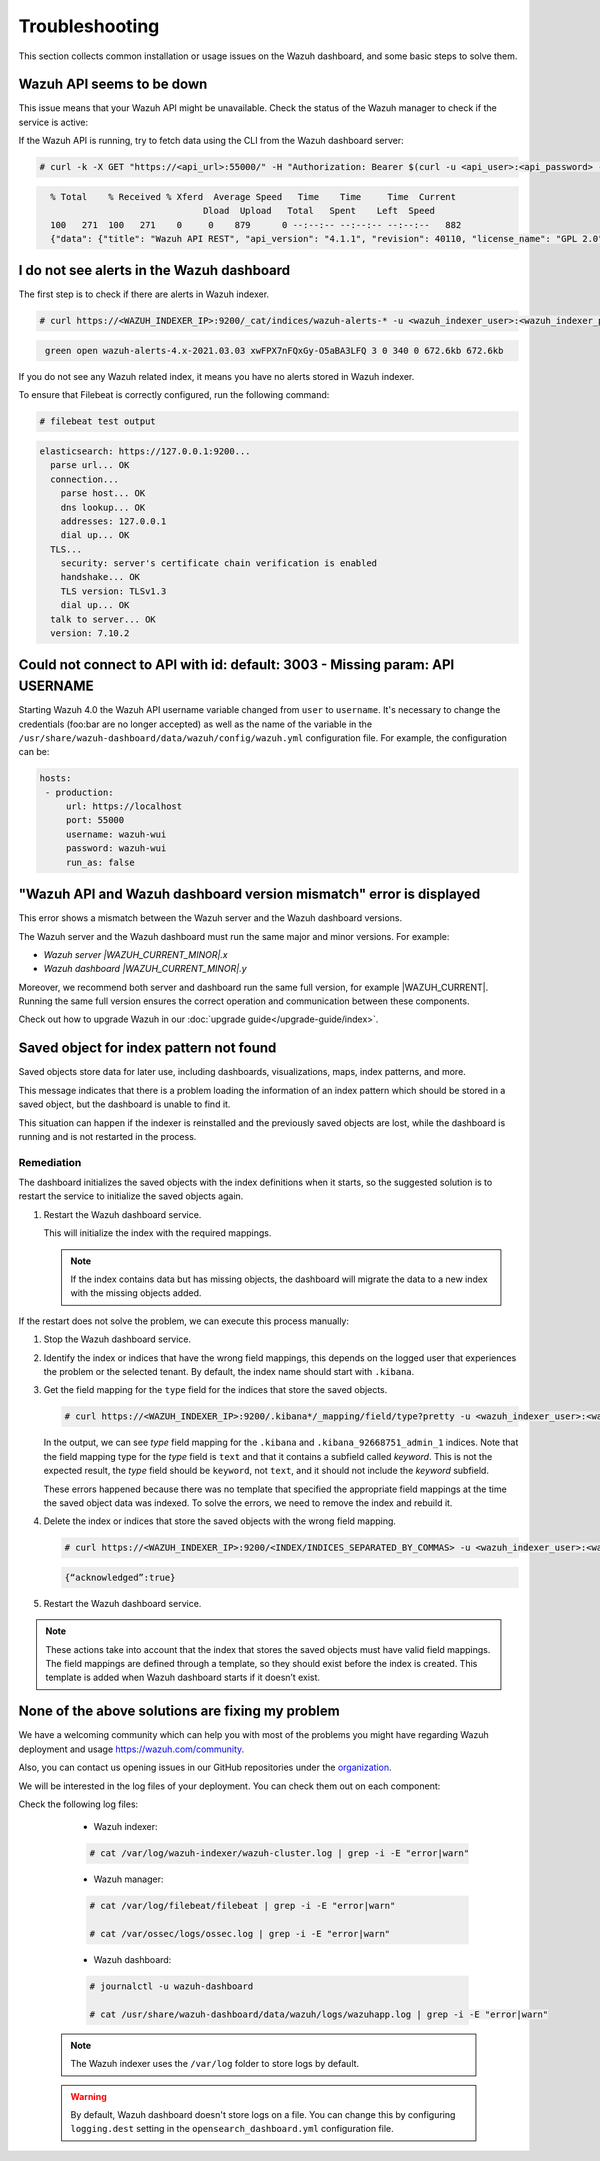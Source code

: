.. Copyright (C) 2015, Wazuh, Inc.

.. meta::
  :description: This section of the Wazuh documentation lists the common installation or usage issues with the Wazuh dashboard and how to resolve them. 
  
.. _wazuh_dashboard_troubleshooting:

Troubleshooting
===============

This section collects common installation or usage issues on the Wazuh dashboard, and some basic steps to solve them.

Wazuh API seems to be down
--------------------------

This issue means that your Wazuh API might be unavailable. Check the status of the Wazuh manager to check if the service is active: 

.. tabs::


  .. group-tab:: Systemd


    .. code-block:: console

      # systemctl status wazuh-manager



  .. group-tab:: SysV init

    .. code-block:: console

      # service wazuh-manager status


If the Wazuh API is running, try to fetch data using the CLI from the Wazuh dashboard server:

.. code-block:: console

  # curl -k -X GET "https://<api_url>:55000/" -H "Authorization: Bearer $(curl -u <api_user>:<api_password> -k -X POST 'https://<api_url>:55000/security/user/authenticate?raw=true')"

.. code-block:: console
  :class: output

    % Total    % Received % Xferd  Average Speed   Time    Time     Time  Current
                                 Dload  Upload   Total   Spent    Left  Speed
    100   271  100   271    0     0    879      0 --:--:-- --:--:-- --:--:--   882
    {"data": {"title": "Wazuh API REST", "api_version": "4.1.1", "revision": 40110, "license_name": "GPL 2.0", "license_url": "https://github.com/wazuh/wazuh/blob/4.1/LICENSE", "hostname": "localhost.localdomain", "timestamp": "2021-03-03T10:01:18+0000"}, "error": 0}



I do not see alerts in the Wazuh dashboard
------------------------------------------

The first step is to check if there are alerts in Wazuh indexer.

.. code-block:: console

  # curl https://<WAZUH_INDEXER_IP>:9200/_cat/indices/wazuh-alerts-* -u <wazuh_indexer_user>:<wazuh_indexer_password> -k

.. code-block:: none
    :class: output

     green open wazuh-alerts-4.x-2021.03.03 xwFPX7nFQxGy-O5aBA3LFQ 3 0 340 0 672.6kb 672.6kb

If you do not see any Wazuh related index, it means you have no alerts stored in Wazuh indexer.

To ensure that Filebeat is correctly configured, run the following command:

.. code-block:: console

  # filebeat test output

.. code-block:: none
          :class: output

          elasticsearch: https://127.0.0.1:9200...
            parse url... OK
            connection...
              parse host... OK
              dns lookup... OK
              addresses: 127.0.0.1
              dial up... OK
            TLS...
              security: server's certificate chain verification is enabled
              handshake... OK
              TLS version: TLSv1.3
              dial up... OK
            talk to server... OK
            version: 7.10.2



Could not connect to API with id: default: 3003 - Missing param: API USERNAME
-----------------------------------------------------------------------------

Starting Wazuh 4.0 the Wazuh API username variable changed from ``user`` to ``username``. It's necessary to change the credentials (foo:bar are no longer accepted) as well as the name of the variable in the ``/usr/share/wazuh-dashboard/data/wazuh/config/wazuh.yml`` configuration file. For example, the configuration can be: 

.. code-block:: console
   
   hosts:
    - production:
        url: https://localhost
        port: 55000
        username: wazuh-wui
        password: wazuh-wui
        run_as: false


"Wazuh API and Wazuh dashboard version mismatch" error is displayed
-------------------------------------------------------------------

This error shows a mismatch between the Wazuh server and the Wazuh dashboard versions.

The Wazuh server and the Wazuh dashboard must run the same major and minor versions. For example:

-  `Wazuh server |WAZUH_CURRENT_MINOR|.x`
-  `Wazuh dashboard |WAZUH_CURRENT_MINOR|.y`

Moreover, we recommend both server and dashboard run the same full version, for example |WAZUH_CURRENT|. Running the same full version ensures the correct operation and communication between these components.

Check out how to upgrade Wazuh in our :doc:`upgrade guide</upgrade-guide/index>`.

Saved object for index pattern not found
----------------------------------------

Saved objects store data for later use, including dashboards, visualizations, maps, index patterns, and more.

This message indicates that there is a problem loading the information of an index pattern which should be stored in a saved object, but the dashboard is unable to find it.

This situation can happen if the indexer is reinstalled and the previously saved objects are lost, while the dashboard is running and is not restarted in the process.

Remediation
^^^^^^^^^^^

The dashboard initializes the saved objects with the index definitions when it starts, so the suggested solution is to restart the service to initialize the saved objects again. 

#. Restart the Wazuh dashboard service.

   .. include:: /_templates/common/restart_dashboard.rst

   This will initialize the index with the required mappings.

   .. note:: If the index contains data but has missing objects, the dashboard will migrate the data to a new index with the missing objects added.

If the restart does not solve the problem, we can execute this process manually:

#. Stop the Wazuh dashboard service.

   .. tabs::
   
      .. group-tab:: Systemd
   
         .. code-block:: console
   
            # systemctl stop wazuh-dashboard
   
      .. group-tab:: SysV
   
         .. code-block:: console
   
            # service wazuh-dashboard stop

#. Identify the index or indices that have the wrong field mappings, this depends on the logged user that experiences the problem or the selected tenant. By default, the index name should start with ``.kibana``.

#. Get the field mapping for the ``type`` field for the indices that store the saved objects.

   .. code-block:: console

      # curl https://<WAZUH_INDEXER_IP>:9200/.kibana*/_mapping/field/type?pretty -u <wazuh_indexer_user>:<wazuh_indexer_password> -k

   .. code-block:: none
     :class: output
     :emphasize-lines: 8,10,11,26,28,29

     {
       ".kibana" : {
         "mappings" : {
           "type" : {
             "full_name" : "type",
             "mapping" : {
               "type" : {
                 "type" : "text",
                 "fields" : {
                   "keyword" : {
                     "type" : "keyword",
                     "ignore_above" : 256
                   }
                 }
               }
             }
           }
         }
       },
       ".kibana_92668751_admin_1" : {
         "mappings" : {
           "type" : {
             "full_name" : "type",
             "mapping" : {
               "type" : {
                 "type" : "text",
                 "fields" : {
                   "keyword" : {
                     "type" : "keyword",
                     "ignore_above" : 256
                   }
                 }
               }
             }
           }
         }
       }
     }
   
   
   In the output, we can see `type` field mapping for the ``.kibana`` and ``.kibana_92668751_admin_1`` indices.  Note that the field mapping type for the `type` field is ``text`` and that it contains a subfield called `keyword`. This is not the expected result, the `type` field should be ``keyword``, not ``text``, and it should not include the `keyword` subfield. 
   
   These errors happened because there was no template that specified the appropriate field mappings at the time the saved object data was indexed. To solve the errors, we need to remove the index and rebuild it. 

#. Delete the index or indices that store the saved objects with the wrong field mapping.

   .. code-block:: console

      # curl https://<WAZUH_INDEXER_IP>:9200/<INDEX/INDICES_SEPARATED_BY_COMMAS> -u <wazuh_indexer_user>:<wazuh_indexer_password> -k -XDELETE

   .. code-block:: none
      :class: output

      {“acknowledged”:true}


#. Restart the Wazuh dashboard service.

   .. include:: /_templates/common/restart_dashboard.rst

.. note:: These actions take into account that the index that stores the saved objects must have valid field mappings. The field mappings are defined through a template, so they should exist before the index is created. This template is added when Wazuh dashboard starts if it doesn’t exist.

None of the above solutions are fixing my problem
-------------------------------------------------

We have a welcoming community which can help you with most of the problems you might have regarding Wazuh deployment and usage `<https://wazuh.com/community>`_.

Also, you can contact us opening issues in our GitHub repositories under the `organization <https://github.com/wazuh>`_.

We will  be interested in the log files of your deployment. You can check them out on each component:

Check the following log files:

      - Wazuh indexer:

      .. code-block:: console

          # cat /var/log/wazuh-indexer/wazuh-cluster.log | grep -i -E "error|warn"

      - Wazuh manager:

      .. code-block:: console

          # cat /var/log/filebeat/filebeat | grep -i -E "error|warn"

          # cat /var/ossec/logs/ossec.log | grep -i -E "error|warn"

      - Wazuh dashboard:

      .. code-block:: console

          # journalctl -u wazuh-dashboard

          # cat /usr/share/wazuh-dashboard/data/wazuh/logs/wazuhapp.log | grep -i -E "error|warn"

    .. note::
      The Wazuh indexer uses the ``/var/log`` folder to store logs by default.

    .. warning::
      By default, Wazuh dashboard doesn't store logs on a file. You can change this by configuring ``logging.dest`` setting in the ``opensearch_dashboard.yml`` configuration file.



    
